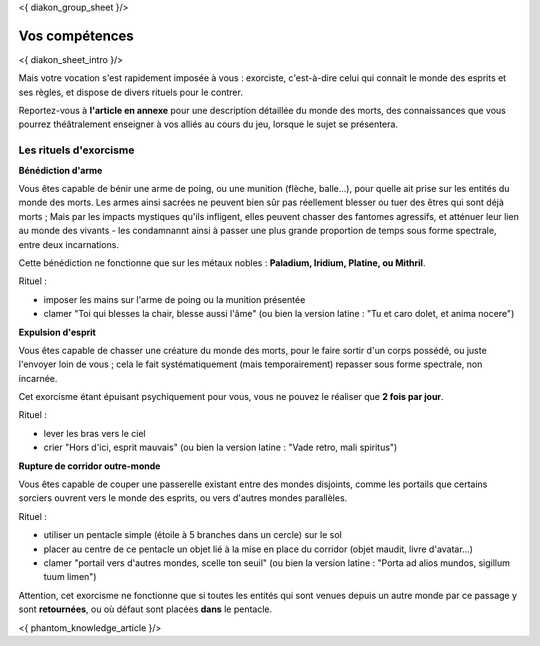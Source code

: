 
<{ diakon_group_sheet }/>

Vos compétences
====================================

<{ diakon_sheet_intro }/>

Mais votre vocation s'est rapidement imposée à vous : exorciste, c'est-à-dire celui qui connait le monde des esprits et ses règles, et dispose de divers rituels pour le contrer.

Reportez-vous à **l'article en annexe** pour une description détaillée du monde des morts, des connaissances que vous pourrez théâtralement enseigner à vos alliés au cours du jeu, lorsque le sujet se présentera.


Les rituels d'exorcisme
---------------------------------------------

**Bénédiction d'arme**

Vous êtes capable de bénir une arme de poing, ou une munition (flèche, balle...), pour quelle ait prise sur les entités du monde des morts.
Les armes ainsi sacrées ne peuvent bien sûr pas réellement blesser ou tuer des êtres qui sont déjà morts ;
Mais par les impacts mystiques qu'ils infligent, elles peuvent chasser des fantomes agressifs, et atténuer leur lien au monde des vivants - les condamnannt ainsi à passer une plus grande proportion de temps sous forme spectrale, entre deux incarnations.

Cette bénédiction ne fonctionne que sur les métaux nobles : **Paladium, Iridium, Platine, ou Mithril**.

Rituel :

- imposer les mains sur l'arme de poing ou la munition présentée
- clamer "Toi qui blesses la chair, blesse aussi l'âme" (ou bien la version latine : "Tu et caro dolet, et anima nocere")


**Expulsion d'esprit**

Vous êtes capable de chasser une créature du monde des morts, pour le faire sortir d'un corps possédé, ou juste l'envoyer loin de vous ; cela le fait systématiquement (mais temporairement) repasser sous forme spectrale, non incarnée.

Cet exorcisme étant épuisant psychiquement pour vous, vous ne pouvez le réaliser que **2 fois par jour**.

Rituel :

- lever les bras vers le ciel
- crier "Hors d'ici, esprit mauvais" (ou bien la version latine : "Vade retro, mali spiritus")


**Rupture de corridor outre-monde**

Vous êtes capable de couper une passerelle existant entre des mondes disjoints, comme les portails que certains sorciers ouvrent vers le monde des esprits, ou vers d'autres mondes parallèles.

Rituel :

- utiliser un pentacle simple (étoile à 5 branches dans un cercle) sur le sol
- placer au centre de ce pentacle un objet lié à la mise en place du corridor (objet maudit, livre d'avatar...)
- clamer "portail vers d'autres mondes, scelle ton seuil" (ou bien la version latine : "Porta ad alios mundos, sigillum tuum limen")

Attention, cet exorcisme ne fonctionne que si toutes les entités qui sont venues depuis un autre monde par ce passage y sont **retournées**, ou où défaut sont placées **dans** le pentacle.



<{ phantom_knowledge_article }/>

